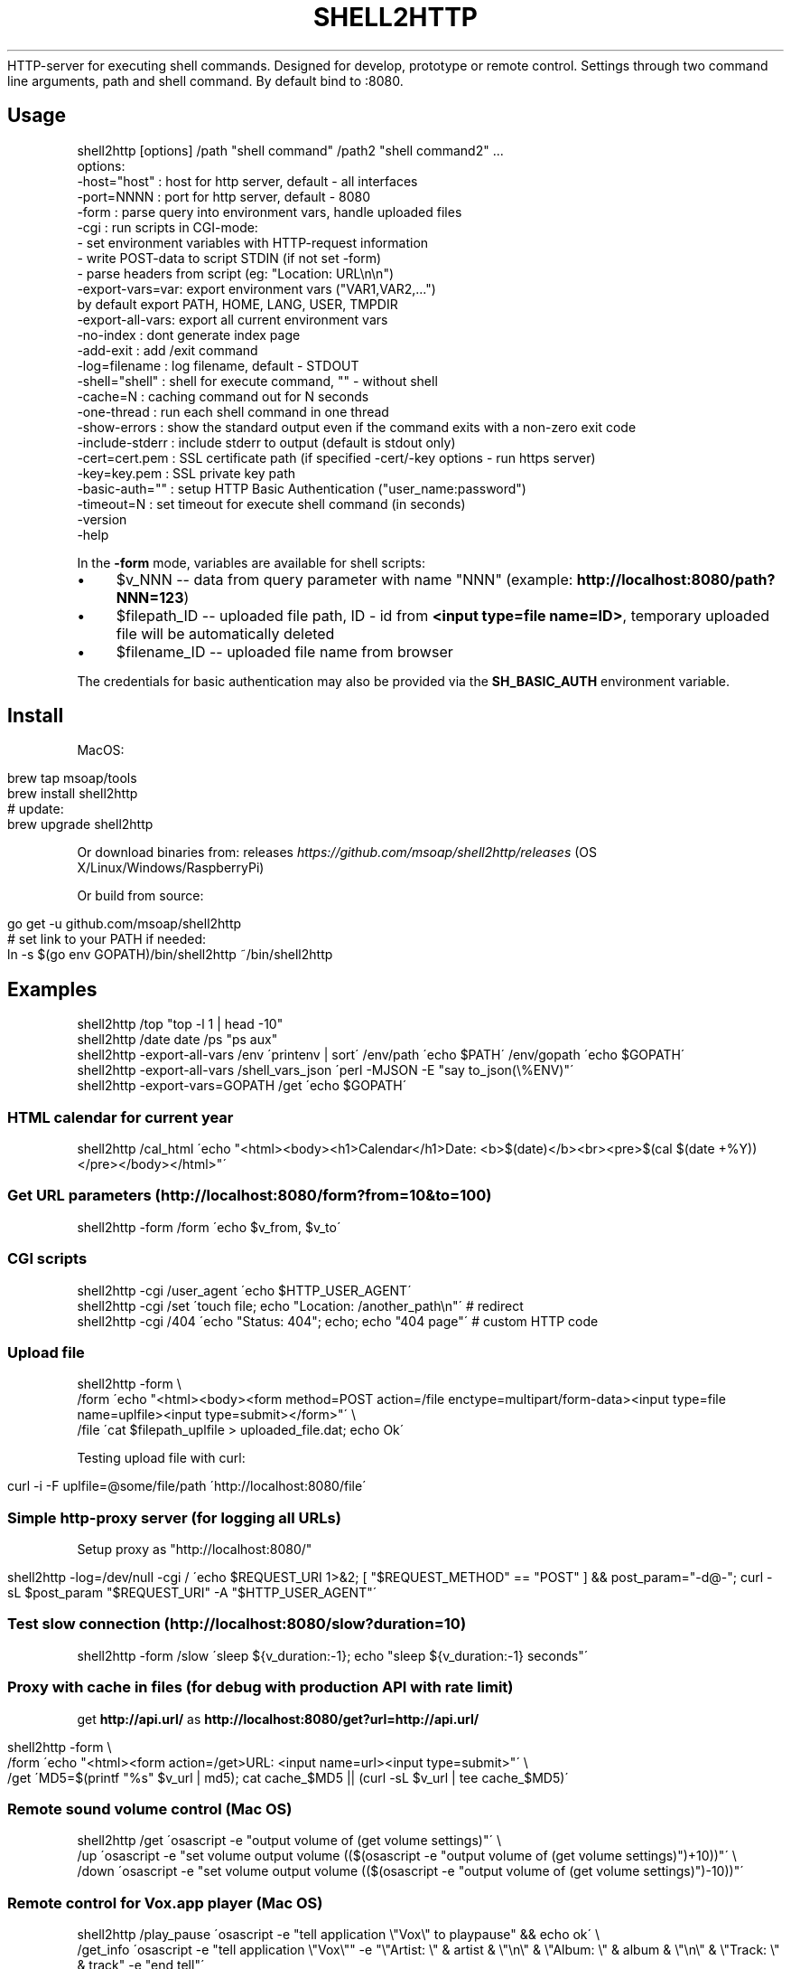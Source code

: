 .\" generated with Ronn/v0.7.3
.\" http://github.com/rtomayko/ronn/tree/0.7.3
.
.TH "SHELL2HTTP" "" "March 2017" "" ""
HTTP\-server for executing shell commands\. Designed for develop, prototype or remote control\. Settings through two command line arguments, path and shell command\. By default bind to :8080\.
.
.SH "Usage"
.
.nf

shell2http [options] /path "shell command" /path2 "shell command2" \.\.\.
options:
    \-host="host"    : host for http server, default \- all interfaces
    \-port=NNNN      : port for http server, default \- 8080
    \-form           : parse query into environment vars, handle uploaded files
    \-cgi            : run scripts in CGI\-mode:
                      \- set environment variables with HTTP\-request information
                      \- write POST\-data to script STDIN (if not set \-form)
                      \- parse headers from script (eg: "Location: URL\en\en")
    \-export\-vars=var: export environment vars ("VAR1,VAR2,\.\.\.")
                      by default export PATH, HOME, LANG, USER, TMPDIR
    \-export\-all\-vars: export all current environment vars
    \-no\-index       : dont generate index page
    \-add\-exit       : add /exit command
    \-log=filename   : log filename, default \- STDOUT
    \-shell="shell"  : shell for execute command, "" \- without shell
    \-cache=N        : caching command out for N seconds
    \-one\-thread     : run each shell command in one thread
    \-show\-errors    : show the standard output even if the command exits with a non\-zero exit code
    \-include\-stderr : include stderr to output (default is stdout only)
    \-cert=cert\.pem  : SSL certificate path (if specified \-cert/\-key options \- run https server)
    \-key=key\.pem    : SSL private key path
    \-basic\-auth=""  : setup HTTP Basic Authentication ("user_name:password")
    \-timeout=N      : set timeout for execute shell command (in seconds)
    \-version
    \-help
.
.fi
.
.P
In the \fB\-form\fR mode, variables are available for shell scripts:
.
.IP "\(bu" 4
$v_NNN \-\- data from query parameter with name "NNN" (example: \fBhttp://localhost:8080/path?NNN=123\fR)
.
.IP "\(bu" 4
$filepath_ID \-\- uploaded file path, ID \- id from \fB<input type=file name=ID>\fR, temporary uploaded file will be automatically deleted
.
.IP "\(bu" 4
$filename_ID \-\- uploaded file name from browser
.
.IP "" 0
.
.P
The credentials for basic authentication may also be provided via the \fBSH_BASIC_AUTH\fR environment variable.
.
.SH "Install"
MacOS:
.
.IP "" 4
.
.nf

brew tap msoap/tools
brew install shell2http
# update:
brew upgrade shell2http
.
.fi
.
.IP "" 0
.
.P
Or download binaries from: releases \fIhttps://github\.com/msoap/shell2http/releases\fR (OS X/Linux/Windows/RaspberryPi)
.
.P
Or build from source:
.
.IP "" 4
.
.nf

go get \-u github\.com/msoap/shell2http
# set link to your PATH if needed:
ln \-s $(go env GOPATH)/bin/shell2http ~/bin/shell2http
.
.fi
.
.IP "" 0
.
.SH "Examples"
.
.nf

shell2http /top "top \-l 1 | head \-10"
shell2http /date date /ps "ps aux"
shell2http \-export\-all\-vars /env \'printenv | sort\' /env/path \'echo $PATH\' /env/gopath \'echo $GOPATH\'
shell2http \-export\-all\-vars /shell_vars_json \'perl \-MJSON \-E "say to_json(\e%ENV)"\'
shell2http \-export\-vars=GOPATH /get \'echo $GOPATH\'
.
.fi
.
.SS "HTML calendar for current year"
.
.nf

shell2http /cal_html \'echo "<html><body><h1>Calendar</h1>Date: <b>$(date)</b><br><pre>$(cal $(date +%Y))</pre></body></html>"\'
.
.fi
.
.P
.
.SS "Get URL parameters (http://localhost:8080/form?from=10&to=100)"
.
.nf

shell2http \-form /form \'echo $v_from, $v_to\'
.
.fi
.
.P
.
.SS "CGI scripts"
.
.nf

shell2http \-cgi /user_agent \'echo $HTTP_USER_AGENT\'
shell2http \-cgi /set \'touch file; echo "Location: /another_path\en"\' # redirect
shell2http \-cgi /404 \'echo "Status: 404"; echo; echo "404 page"\' # custom HTTP code
.
.fi
.
.P
.
.SS "Upload file"
.
.nf

shell2http \-form \e
    /form \'echo "<html><body><form method=POST action=/file enctype=multipart/form\-data><input type=file name=uplfile><input type=submit></form>"\' \e
    /file \'cat $filepath_uplfile > uploaded_file\.dat; echo Ok\'
.
.fi
.
.P
Testing upload file with curl:
.
.IP "" 4
.
.nf

curl \-i \-F uplfile=@some/file/path \'http://localhost:8080/file\'
.
.fi
.
.IP "" 0
.
.P
.
.SS "Simple http\-proxy server (for logging all URLs)"
Setup proxy as "http://localhost:8080/"
.
.IP "" 4
.
.nf

shell2http \-log=/dev/null \-cgi / \'echo $REQUEST_URI 1>&2; [ "$REQUEST_METHOD" == "POST" ] && post_param="\-d@\-"; curl \-sL $post_param "$REQUEST_URI" \-A "$HTTP_USER_AGENT"\'
.
.fi
.
.IP "" 0
.
.P
.
.SS "Test slow connection (http://localhost:8080/slow?duration=10)"
.
.nf

shell2http \-form /slow \'sleep ${v_duration:\-1}; echo "sleep ${v_duration:\-1} seconds"\'
.
.fi
.
.P
.
.SS "Proxy with cache in files (for debug with production API with rate limit)"
get \fBhttp://api\.url/\fR as \fBhttp://localhost:8080/get?url=http://api\.url/\fR
.
.IP "" 4
.
.nf

shell2http \-form \e
    /form \'echo "<html><form action=/get>URL: <input name=url><input type=submit>"\' \e
    /get \'MD5=$(printf "%s" $v_url | md5); cat cache_$MD5 || (curl \-sL $v_url | tee cache_$MD5)\'
.
.fi
.
.IP "" 0
.
.P
.
.SS "Remote sound volume control (Mac OS)"
.
.nf

shell2http /get  \'osascript \-e "output volume of (get volume settings)"\' \e
           /up   \'osascript \-e "set volume output volume (($(osascript \-e "output volume of (get volume settings)")+10))"\' \e
           /down \'osascript \-e "set volume output volume (($(osascript \-e "output volume of (get volume settings)")\-10))"\'
.
.fi
.
.P
.
.SS "Remote control for Vox\.app player (Mac OS)"
.
.nf

shell2http /play_pause \'osascript \-e "tell application \e"Vox\e" to playpause" && echo ok\' \e
           /get_info \'osascript \-e "tell application \e"Vox\e"" \-e "\e"Artist: \e" & artist & \e"\en\e" & \e"Album: \e" & album & \e"\en\e" & \e"Track: \e" & track" \-e "end tell"\'
.
.fi
.
.P
.
.SS "Get four random OS X wallpapers"
.
.nf

shell2http /img \'cat "$(ls "/Library/Desktop Pictures/"*\.jpg | ruby \-e "puts STDIN\.readlines\.shuffle[0]")"\' \e
           /wallpapers \'echo "<html><h3>OS X Wallpapers</h3>"; seq 4 | xargs \-I@ echo "<img src=/img?@ width=500>"\'
.
.fi
.
.P
.
.SS "Mock service with JSON API"
.
.nf

curl "http://some\-service/v1/call1" > 1\.json
shell2http \-cgi /call1 \'cat 1\.json\' /call2 \'echo "Content\-Type: application/json;\en"; echo "{\e"error\e": \e"ok\e"}"\'
.
.fi
.
.P
.
.SH "Run from Docker\-container"
Example of \fBtest\.Dockerfile\fR for server for get current date:
.
.IP "" 4
.
.nf

FROM msoap/shell2http
# may be install some alpine packages:
# RUN apk add \-\-no\-cache \.\.\.
CMD ["/date", "date"]
.
.fi
.
.IP "" 0
.
.P
Build and run container:
.
.IP "" 4
.
.nf

docker build \-f test\.Dockerfile \-t date\-server \.
docker run \-\-rm \-p 8080:8080 date\-server
.
.fi
.
.IP "" 0
.
.SH "SSL"
Run https server:
.
.IP "" 4
.
.nf

shell2http \-cert=\./cert\.pem \-key=\./key\.pem \.\.\.
.
.fi
.
.IP "" 0
.
.P
Generate self\-signed certificate:
.
.IP "" 4
.
.nf

go run $(go env GOROOT)/src/crypto/tls/generate_cert\.go \-host localhost
.
.fi
.
.IP "" 0
.
.SH "See also"
.
.IP "\(bu" 4
Emergency web server \- spark \fIhttps://github\.com/rif/spark\fR
.
.IP "\(bu" 4
Share your terminal as a web application \- gotty \fIhttps://github\.com/yudai/gotty\fR
.
.IP "\(bu" 4
Create Telegram bot from command\-line \- shell2telegram \fIhttps://github\.com/msoap/shell2telegram\fR
.
.IP "\(bu" 4
A http daemon for local development \- devd \fIhttps://github\.com/cortesi/devd\fR
.
.IP "\(bu" 4
Turn any program that uses STDIN/STDOUT into a WebSocket server \- websocketd \fIhttps://github\.com/joewalnes/websocketd\fR
.
.IP "\(bu" 4
The same tool configurable via JSON \- webhook \fIhttps://github\.com/adnanh/webhook\fR
.
.IP "" 0

